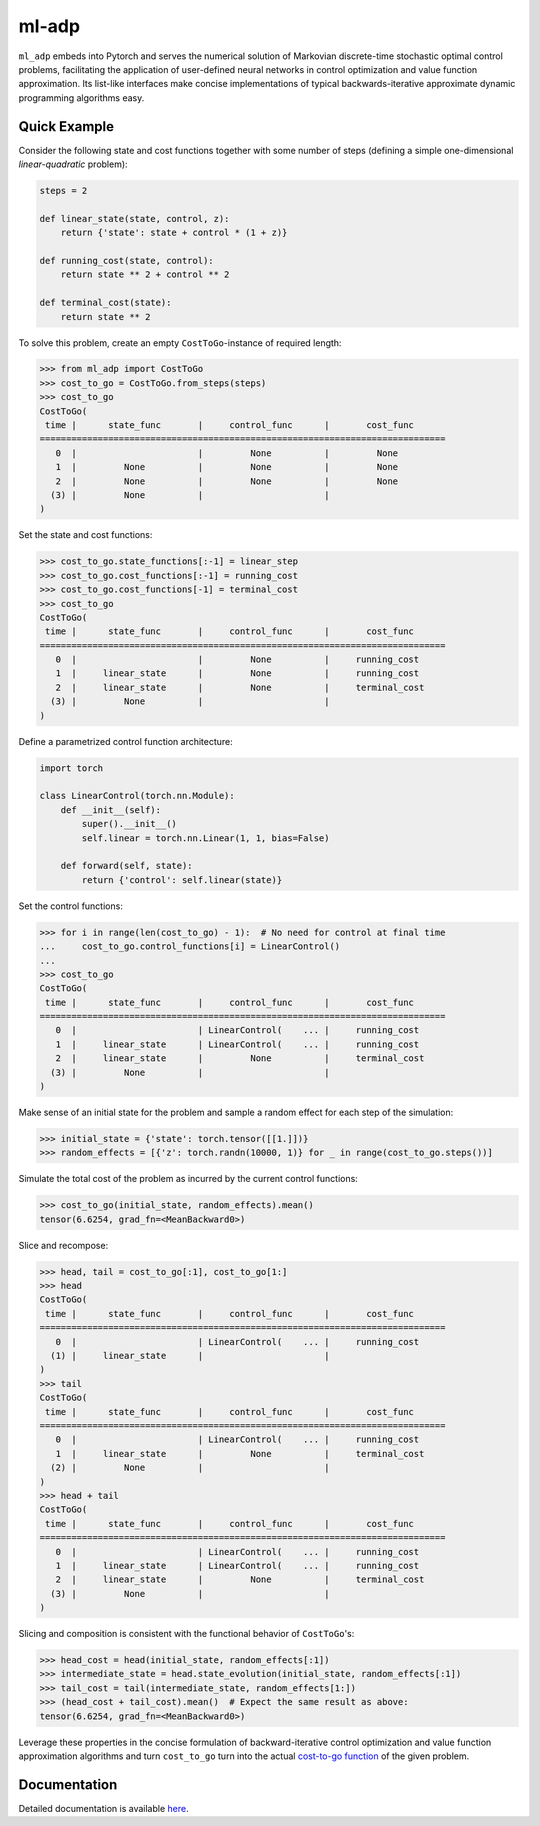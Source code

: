 ******
ml-adp
******

``ml_adp`` embeds into Pytorch and serves the numerical solution of Markovian discrete-time stochastic optimal control problems, facilitating the application of user-defined neural networks in control optimization and value function approximation.
Its list-like interfaces make concise implementations of typical backwards-iterative approximate dynamic programming algorithms easy.

Quick Example
-------------

Consider the following state and cost functions together with some number of steps (defining a simple one-dimensional *linear-quadratic* problem):

.. code-block:: python

    steps = 2

    def linear_state(state, control, z):
        return {'state': state + control * (1 + z)}

    def running_cost(state, control):
        return state ** 2 + control ** 2

    def terminal_cost(state):
        return state ** 2

To solve this problem, create an empty ``CostToGo``-instance of required length:

.. code-block:: python

    >>> from ml_adp import CostToGo
    >>> cost_to_go = CostToGo.from_steps(steps)
    >>> cost_to_go
    CostToGo(
     time |      state_func       |     control_func      |       cost_func      
    =============================================================================
       0  |                       |         None          |         None         
       1  |         None          |         None          |         None         
       2  |         None          |         None          |         None         
      (3) |         None          |                       |                      
    )

Set the state and cost functions:

.. code-block:: python

    >>> cost_to_go.state_functions[:-1] = linear_step
    >>> cost_to_go.cost_functions[:-1] = running_cost
    >>> cost_to_go.cost_functions[-1] = terminal_cost
    >>> cost_to_go
    CostToGo(
     time |      state_func       |     control_func      |       cost_func      
    =============================================================================
       0  |                       |         None          |     running_cost     
       1  |     linear_state      |         None          |     running_cost     
       2  |     linear_state      |         None          |     terminal_cost    
      (3) |         None          |                       |                      
    )

Define a parametrized control function architecture:

.. code-block:: python

    import torch

    class LinearControl(torch.nn.Module):
        def __init__(self):
            super().__init__()
            self.linear = torch.nn.Linear(1, 1, bias=False)

        def forward(self, state):
            return {'control': self.linear(state)}

Set the control functions:

.. code-block:: python

    >>> for i in range(len(cost_to_go) - 1):  # No need for control at final time
    ...     cost_to_go.control_functions[i] = LinearControl()
    ...
    >>> cost_to_go
    CostToGo(
     time |      state_func       |     control_func      |       cost_func      
    =============================================================================
       0  |                       | LinearControl(    ... |     running_cost     
       1  |     linear_state      | LinearControl(    ... |     running_cost     
       2  |     linear_state      |         None          |     terminal_cost    
      (3) |         None          |                       |                      
    )

Make sense of an initial state for the problem and sample a random effect for each step of the simulation:

.. code-block:: python

    >>> initial_state = {'state': torch.tensor([[1.]])}
    >>> random_effects = [{'z': torch.randn(10000, 1)} for _ in range(cost_to_go.steps())]

Simulate the total cost of the problem as incurred by the current control functions:

.. code-block:: python

    >>> cost_to_go(initial_state, random_effects).mean()
    tensor(6.6254, grad_fn=<MeanBackward0>)

Slice and recompose:

.. code-block:: python

    >>> head, tail = cost_to_go[:1], cost_to_go[1:]
    >>> head
    CostToGo(
     time |      state_func       |     control_func      |       cost_func      
    =============================================================================
       0  |                       | LinearControl(    ... |     running_cost     
      (1) |     linear_state      |                       |                      
    )
    >>> tail
    CostToGo(
     time |      state_func       |     control_func      |       cost_func      
    =============================================================================
       0  |                       | LinearControl(    ... |     running_cost     
       1  |     linear_state      |         None          |     terminal_cost    
      (2) |         None          |                       |                      
    )
    >>> head + tail
    CostToGo(
     time |      state_func       |     control_func      |       cost_func      
    =============================================================================
       0  |                       | LinearControl(    ... |     running_cost     
       1  |     linear_state      | LinearControl(    ... |     running_cost     
       2  |     linear_state      |         None          |     terminal_cost    
      (3) |         None          |                       |                      
    )


Slicing and composition is consistent with the functional behavior of ``CostToGo``'s:

.. code-block:: python

    >>> head_cost = head(initial_state, random_effects[:1])
    >>> intermediate_state = head.state_evolution(initial_state, random_effects[:1])
    >>> tail_cost = tail(intermediate_state, random_effects[1:])
    >>> (head_cost + tail_cost).mean()  # Expect the same result as above:
    tensor(6.6254, grad_fn=<MeanBackward0>)

Leverage these properties in the concise formulation of backward-iterative control optimization and value function approximation algorithms and turn ``cost_to_go`` turn into the actual `cost-to-go function`_ of the given problem.

.. _cost-to-go function: https://en.wikipedia.org/wiki/Value_function

Documentation
-------------

Detailed documentation is available `here`__.

__ https://ml-adp.readthedocs.io/en/latest/
